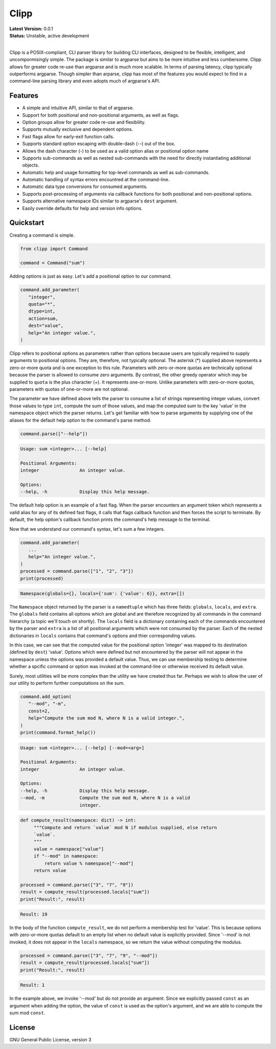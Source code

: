 #####
Clipp
#####

| **Latest Version:** 0.0.1
| **Status:** Unstable, active development
|

Clipp is a POSIX-compliant, CLI parser library for building CLI interfaces,
designed to be flexible, intelligent, and uncompormisingly simple. The
package is similar to argparse but aims to be more intuitive and less
cumbersome. Clipp allows for greater code re-use than argparse and is much
more scalable. In terms of parsing latency, clipp typically outperforms
argparse. Though simpler than arparse, clipp has most of the features you
would expect to find in a command-line parsing library and even adopts much
of argparse's API.

Features
========

- A simple and intuitive API, similar to that of argparse.
- Support for both positional and non-positional arguments, as well as flags.
- Option groups allow for greater code re-use and flexibility.
- Supports mutually exclusive and dependent options.
- Fast flags allow for early-exit function calls.
- Supports standard option escaping with double-dash (--) out of the box.
- Allows the dash character (-) to be used as a valid option alias or
  positional option name
- Supports sub-commands as well as nested sub-commands with the need for
  directly instantiating additional objects.
- Automatic help and usage formatting for top-level commands as well as
  sub-commands.
- Automatic handling of syntax errors encountred at the command-line.
- Automatic data type conversions for consumed arguments.
- Supports post-processing of arguments via callback functions for both
  positional and non-positional options.
- Supports alternative namespace IDs similar to argparse's ``dest`` argument.
- Easily override defaults for help and version info options.

Quickstart
==========

Creating a command is simple.

.. code:: python

   from clipp import Command

   command = Command("sum")

Adding options is just as easy. Let's add a positional option to our command.

.. code:: python

   command.add_parameter(
      "integer",
      quota="*",
      dtype=int,
      action=sum,
      dest="value",
      help="An integer value.",
   )

Clipp refers to positional options as parameters rather than options because
users are typically required to supply arguments to positional options. They
are, therefore, not typically optional. The asterisk (*) supplied above
represents a zero-or-more quota and is one exception to this rule. Parameters
with zero-or-more quotas are technically optional because the parser is
allowed to consume zero arguments. By contrast, the other greedy operator
which may be supplied to ``quota`` is the plus character (+). It represents
one-or-more. Unlike parameters with zero-or-more quotas, parameters with
quotas of one-or-more are not optional.

The parameter we have defined above tells the parser to consume a list of
strings representing integer values, convert those values to type ``int``,
compute the sum of those values, and map the computed sum to the key 'value'
in the namespace object which the parser returns. Let's get familiar with how
to parse arguments by supplying one of the aliases for the default help
option to the command's parse method.

.. code:: python

   command.parse(["--help"])

.. code-block::

   Usage: sum <integer>... [--help]

   Positional Arguments:
   integer               An integer value.

   Options:
   --help, -h            Display this help message.

The default help option is an example of a fast flag. When the parser
encounters an argument token which represents a valid alias for any of its
defined fast flags, it calls that flags callback function and then forces the
script to terminate. By default, the help option's callback function prints
the command's help message to the terminal.

Now that we understand our command's syntax, let's sum a few integers.

.. code:: python

   command.add_parameter(
      ...
      help="An integer value.",
   )
   processed = command.parse(["1", "2", "3"])
   print(processed)

.. code-block::

   Namespace(globals={}, locals={'sum': {'value': 6}}, extra=[])

The ``Namespace`` object returned by the parser is a ``namedtuple`` which has
three fields: ``globals``, ``locals``, and ``extra``. The ``globals`` field
contains all options which are global and are therefore recognized by all
commands in the command hierarchy (a topic we'll touch on shortly). The
``locals`` field is a dictionary containing each of the commands encountered
by the parser and ``extra`` is a list of all positional arguments which were
not consumed by the parser. Each of the nested dictionaries in ``locals``
contains that command's options and thier corresponding values.

In this case, we can see that the computed value for the positional option
'integer' was mapped to its destination (defined by ``dest``) 'value'.
Options which were defined but not encountered by the parser will not appear
in the namespace unless the options was provided a default value. Thus, we
can use membership testing to determine whether a spcific command or option
was invoked at the command-line or otherwise received its default value.

Surely, most utilities will be more complex than the utility we have created
thus far. Perhaps we wish to allow the user of our utility to perform further
computations on the sum.

.. code:: python

   command.add_option(
      "--mod", "-m",
      const=2,
      help="Compute the sum mod N, where N is a valid integer.",
   )
   print(command.format_help())

.. code-block::

   Usage: sum <integer>... [--help] [--mod=<arg>]

   Positional Arguments:
   integer               An integer value.

   Options:
   --help, -h            Display this help message.
   --mod, -m             Compute the sum mod N, where N is a valid
                         integer.

.. code:: python

    def compute_result(namespace: dict) -> int:
         """Compute and return `value` mod N if modulus supplied, else return
         `value`.
         """
         value = namespace["value"]
         if "--mod" in namespace:
             return value % namespace["--mod"]
         return value

    processed = command.parse(["3", "7", "9"])
    result = compute_result(processed.locals["sum"])
    print("Result:", result)

.. code-block::

   Result: 19

In the body of the function ``compute_result``, we do not perform a membership
test for 'value'. This is because options with zero-or-more quotas default to
an empty list when no default value is explicitly provided. Since '--mod' is
not invoked, it does not appear in the ``locals`` namespace, so we return the
value without computing the modulus.

.. code:: python

   processed = command.parse(["3", "7", "9", "--mod"])
   result = compute_result(processed.locals["sum"])
   print("Result:", result)

.. code-block::

   Result: 1

In the example above, we invoke '--mod' but do not provide an argument. Since
we explicitly passed ``const`` as an argument when adding the option, the value
of ``const`` is used as the option's argument, and we are able to compute the
sum mod ``const``.

License
=======
GNU General Public License, version 3
